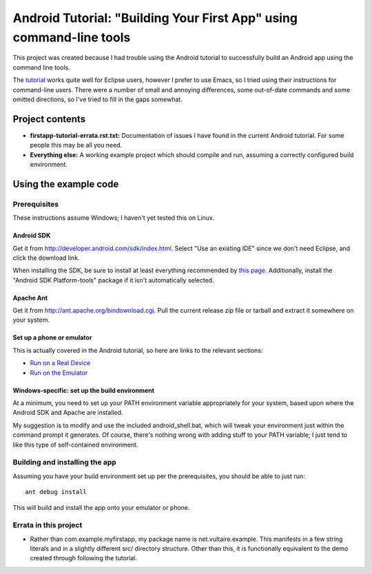 ======================================================================
 Android Tutorial: "Building Your First App" using command-line tools
======================================================================

This project was created because I had trouble using the Android
tutorial to successfully build an Android app using the command line
tools.

The `tutorial
<http://developer.android.com/training/basics/firstapp/index.html>`_
works quite well for Eclipse users, however I prefer to use Emacs, so
I tried using their instructions for command-line users.  There were a
number of small and annoying differences, some out-of-date commands
and some omitted directions, so I've tried to fill in the gaps
somewhat.

Project contents
================

- **firstapp-tutorial-errata.rst.txt:** Documentation of issues I have
  found in the current Android tutorial.  For some people this may be
  all you need.

- **Everything else:** A working example project which should compile
  and run, assuming a correctly configured build environment.

Using the example code
======================

Prerequisites
-------------

These instructions assume Windows; I haven't yet tested this on Linux.

Android SDK
~~~~~~~~~~~

Get it from http://developer.android.com/sdk/index.html.  Select "Use
an existing IDE" since we don't need Eclipse, and click the download
link.

When installing the SDK, be sure to install at least everything
recommended by `this page
<http://developer.android.com/sdk/installing/adding-packages.html>`_.
Additionally, install the "Android SDK Platform-tools" package if it
isn't automatically selected.

Apache Ant
~~~~~~~~~~

Get it from http://ant.apache.org/bindownload.cgi.  Pull the current
release zip file or tarball and extract it somewhere on your system.

Set up a phone or emulator
~~~~~~~~~~~~~~~~~~~~~~~~~~

This is actually covered in the Android tutorial, so here are links to
the relevant sections:

- `Run on a Real Device <http://developer.android.com/training/basics/firstapp/running-app.html#RealDevice>`_
- `Run on the Emulator <http://developer.android.com/training/basics/firstapp/running-app.html#Emulator>`_

Windows-specific: set up the build environment
~~~~~~~~~~~~~~~~~~~~~~~~~~~~~~~~~~~~~~~~~~~~~~

At a minimum, you need to set up your PATH environment variable
appropriately for your system, based upon where the Android SDK and
Apache are installed.

My suggestion is to modify and use the included android_shell.bat,
which will tweak your environment just within the command prompt it
generates.  Of course, there's nothing wrong with adding stuff to your
PATH variable; I just tend to like this type of self-contained
environment.

Building and installing the app
-------------------------------

Assuming you have your build environment set up per the prerequisites,
you should be able to just run::

  ant debug install

This will build and install the app onto your emulator or phone.

Errata in this project
----------------------

- Rather than com.example.myfirstapp, my package name is
  net.vultaire.example.  This manifests in a few string literals and
  in a slightly different src/ directory structure.  Other than this,
  it is functionally equivalent to the demo created through following
  the tutorial.
